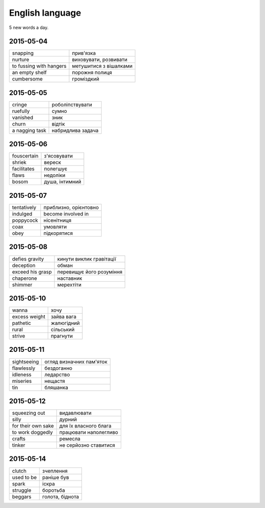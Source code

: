 English language
================

5 new words a day.

2015-05-04
----------

======================= ========================
snapping                прив'язка
nurture                 виховувати, розвивати
to fussing with hangers метушитися з вішалками
an empty shelf          порожня полиця
cumbersome              громіздкий 
======================= ========================

2015-05-05
----------

=============== ==================
cringe          роболіпствувати
ruefully        сумно
vanished        зник
churn           відтік
a nagging task  набридлива задача
=============== ==================

2015-05-06
----------

============ ===============
fouscertain  з'ясовувати
shriek       вереск
facilitates  полегшує
flaws        недоліки
bosom        душа, інтимний
============ ===============

2015-05-07
----------

============ ======================
tentatively  приблизно, орієнтовно
indulged     become involved in
poppycock    нісенітниця
coax         умовляти
obey         підкорятися
============ ======================

2015-05-08
----------

================= =========================
defies gravity    кинути виклик гравітації
deception         обман
exceed his grasp  перевищує його розуміння
chaperone         наставник
shimmer           мерехтіти
================= =========================

2015-05-10
----------

============== ============
wanna          хочу
excess weight  зайва вага
pathetic       жалюгідний
rural          сільський
strive         прагнути
============== ============

2015-05-11
----------

============ =========================
sightseeing  огляд визначних пам'яток
flawlessly   бездоганно
idleness     ледарство
miseries     нещастя
tin          бляшанка
============ =========================

2015-05-12
----------

=================== ======================
squeezing out       видавлювати
silly               дурний
for their own sake  для їх власного блага
to work doggedly    працювати наполегливо
crafts              ремесла
tinker              не серйозно ставитися
=================== ======================

2015-05-14
----------

=========== ================
clutch      зчеплення
used to be  раніше був
spark       іскра
struggle    боротьба
beggars     голота, біднота
=========== ================
